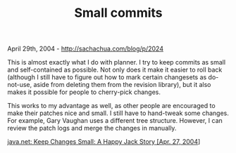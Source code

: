 #+TITLE: Small commits

April 29th, 2004 -
[[http://sachachua.com/blog/p/2024][http://sachachua.com/blog/p/2024]]

This is almost exactly what I do with planner. I try to keep commits
 as small and self-contained as possible. Not only does it make it
 easier to roll back (although I still have to figure out how to mark
 certain changesets as do-not-use, aside from deleting them from the
 revision library), but it also makes it possible for people to
 cherry-pick changes.

This works to my advantage as well, as other people are encouraged to
 make their patches nice and small. I still have to hand-tweak some
 changes. For example, Gary Vaughan uses a different tree structure.
 However, I can review the patch logs and merge the changes in
 manually.

[[http://today.java.net/pub/a/today/2004/04/27/smallchanges.html][java.net:
Keep Changes Small: A Happy Jack Story [Apr. 27, 2004]]]

